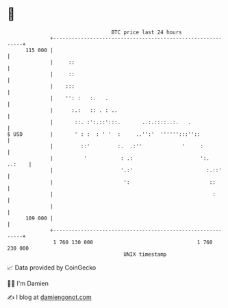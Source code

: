 * 👋

#+begin_example
                                     BTC price last 24 hours                    
                 +------------------------------------------------------------+ 
         115 000 |                                                            | 
                 |     ::                                                     | 
                 |     ::                                                     | 
                 |    :::                                                     | 
                 |    '': :   :.   .                                          | 
                 |      :.:   :: . : ..                                       | 
                 |       ::. :':.::':::.       ..:.::::..:.   .               | 
   $ USD         |       ' : :  : ' '  :     ..'':'  '''''':::''::            | 
                 |         ::'         :.  .:''             '     :           | 
                 |          '           : .:                      ':.  ..:    | 
                 |                      '.:'                        :.::'     | 
                 |                       ':                          ::       | 
                 |                                                    :       | 
                 |                                                            | 
         109 000 |                                                            | 
                 +------------------------------------------------------------+ 
                  1 760 130 000                                  1 760 230 000  
                                         UNIX timestamp                         
#+end_example
📈 Data provided by CoinGecko

🧑‍💻 I'm Damien

✍️ I blog at [[https://www.damiengonot.com][damiengonot.com]]
